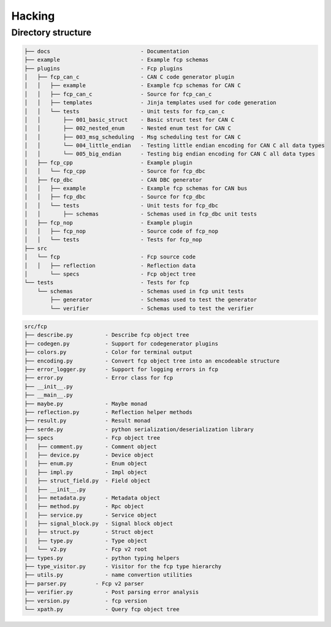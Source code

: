 =======
Hacking
=======

Directory structure
===================

.. code-block:: bash

    ├── docs                            - Documentation
    ├── example                         - Example fcp schemas
    ├── plugins                         - Fcp plugins
    │   ├── fcp_can_c                   - CAN C code generator plugin
    │   │   ├── example                 - Example fcp schemas for CAN C
    │   │   ├── fcp_can_c               - Source for fcp_can_c
    │   │   ├── templates               - Jinja templates used for code generation
    │   │   └── tests                   - Unit tests for fcp_can_c
    │   │       ├── 001_basic_struct    - Basic struct test for CAN C
    │   │       ├── 002_nested_enum     - Nested enum test for CAN C
    │   │       ├── 003_msg_scheduling  - Msg scheduling test for CAN C
    │   │       └── 004_little_endian   - Testing little endian encoding for CAN C all data types
    │   │       └── 005_big_endian      - Testing big endian encoding for CAN C all data types
    │   ├── fcp_cpp                     - Example plugin
    │   │   └── fcp_cpp                 - Source for fcp_dbc
    │   ├── fcp_dbc                     - CAN DBC generator
    │   │   ├── example                 - Example fcp schemas for CAN bus
    │   │   ├── fcp_dbc                 - Source for fcp_dbc
    │   │   └── tests                   - Unit tests for fcp_dbc
    │   │       ├── schemas             - Schemas used in fcp_dbc unit tests
    │   ├── fcp_nop                     - Example plugin
    │   │   ├── fcp_nop                 - Source code of fcp_nop
    │   │   └── tests                   - Tests for fcp_nop
    ├── src
    │   └── fcp                         - Fcp source code
    │   │   ├── reflection              - Reflection data
    │       └── specs                   - Fcp object tree
    └── tests                           - Tests for fcp
        └── schemas                     - Schemas used in fcp unit tests
            ├── generator               - Schemas used to test the generator
            └── verifier                - Schemas used to test the verifier


.. code-block:: bash

    src/fcp
    ├── describe.py          - Describe fcp object tree
    ├── codegen.py           - Support for codegenerator plugins
    ├── colors.py            - Color for terminal output
    ├── encoding.py          - Convert fcp object tree into an encodeable structure
    ├── error_logger.py      - Support for logging errors in fcp
    ├── error.py             - Error class for fcp
    ├── __init__.py
    ├── __main__.py
    ├── maybe.py             - Maybe monad
    ├── reflection.py        - Reflection helper methods
    ├── result.py            - Result monad
    ├── serde.py             - python serialization/deserialization library
    ├── specs                - Fcp object tree
    │   ├── comment.py       - Comment object
    │   ├── device.py        - Device object
    │   ├── enum.py          - Enum object
    │   ├── impl.py          - Impl object
    │   ├── struct_field.py  - Field object
    │   ├── __init__.py
    │   ├── metadata.py      - Metadata object
    │   ├── method.py        - Rpc object
    │   ├── service.py       - Service object
    │   ├── signal_block.py  - Signal block object
    │   ├── struct.py        - Struct object
    │   ├── type.py          - Type object
    │   └── v2.py            - Fcp v2 root
    ├── types.py             - python typing helpers
    ├── type_visitor.py      - Visitor for the fcp type hierarchy
    ├── utils.py             - name convertion utilities
    ├── parser.py         - Fcp v2 parser
    ├── verifier.py          - Post parsing error analysis
    ├── version.py           - fcp version
    └── xpath.py             - Query fcp object tree

.. image:: assets/fcp_object_tree.svg
